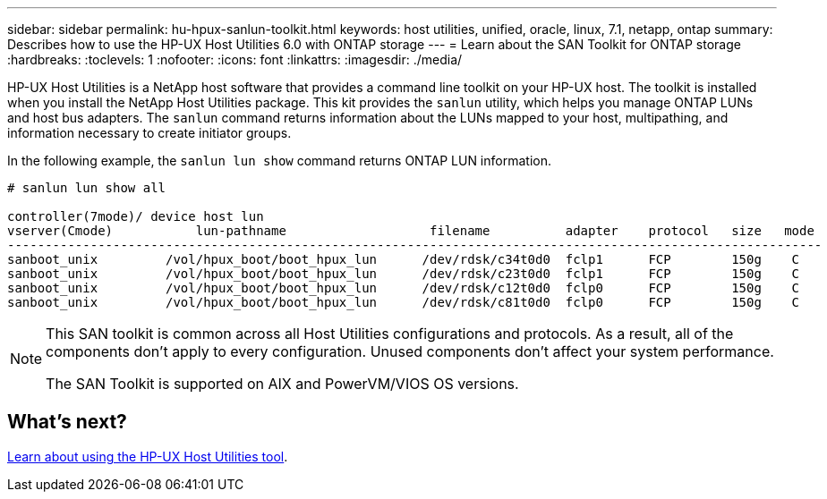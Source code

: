 ---
sidebar: sidebar
permalink: hu-hpux-sanlun-toolkit.html
keywords: host utilities, unified, oracle, linux, 7.1, netapp, ontap
summary: Describes how to use the HP-UX Host Utilities 6.0 with ONTAP storage
---
= Learn about the SAN Toolkit for ONTAP storage
:hardbreaks:
:toclevels: 1
:nofooter:
:icons: font
:linkattrs:
:imagesdir: ./media/

[.lead]
HP-UX Host Utilities is a NetApp host software that provides a command line toolkit on your HP-UX host. The toolkit is installed when you install the NetApp Host Utilities package. This kit provides the `sanlun` utility, which helps you manage ONTAP LUNs and host bus adapters. The `sanlun` command returns information about the LUNs mapped to your host, multipathing, and information necessary to create initiator groups. 

In the following example, the `sanlun lun show` command returns ONTAP LUN information.

----
# sanlun lun show all

controller(7mode)/ device host lun
vserver(Cmode)           lun-pathname                   filename          adapter    protocol   size   mode
------------------------------------------------------------------------------------------------------------
sanboot_unix         /vol/hpux_boot/boot_hpux_lun      /dev/rdsk/c34t0d0  fclp1      FCP        150g    C
sanboot_unix         /vol/hpux_boot/boot_hpux_lun      /dev/rdsk/c23t0d0  fclp1      FCP        150g    C
sanboot_unix         /vol/hpux_boot/boot_hpux_lun      /dev/rdsk/c12t0d0  fclp0      FCP        150g    C
sanboot_unix         /vol/hpux_boot/boot_hpux_lun      /dev/rdsk/c81t0d0  fclp0      FCP        150g    C

----

[NOTE]
====
This SAN toolkit is common across all Host Utilities configurations and protocols. As a result, all of the components don't apply to every configuration. Unused components don't affect your system performance. 

The SAN Toolkit is supported on AIX and PowerVM/VIOS OS versions.
====

== What's next? 

link:hu_hpux_60_cmd.html[Learn about using the HP-UX Host Utilities tool].